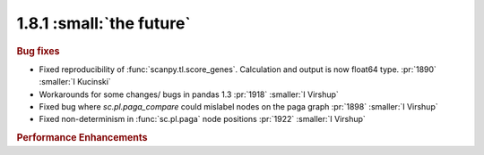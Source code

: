 1.8.1 :small:`the future`
~~~~~~~~~~~~~~~~~~~~~~~~~

.. rubric:: Bug fixes

- Fixed reproducibility of :func:`scanpy.tl.score_genes`. Calculation and output is now float64 type.  :pr:`1890` :smaller:`I Kucinski`
- Workarounds for some changes/ bugs in pandas 1.3 :pr:`1918` :smaller:`I Virshup`
- Fixed bug where `sc.pl.paga_compare` could mislabel nodes on the paga graph :pr:`1898` :smaller:`I Virshup`
- Fixed non-determinism in :func:`sc.pl.paga` node positions :pr:`1922` :smaller:`I Virshup`


.. rubric:: Performance Enhancements
